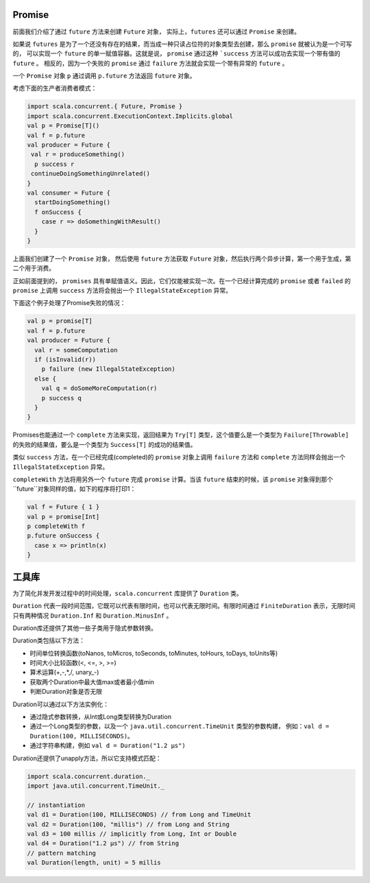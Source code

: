 Promise
=======

前面我们介绍了通过 ``future`` 方法来创建 ``Future`` 对象， 实际上，``futures`` 还可以通过 ``Promise`` 来创建。

如果说 ``futures`` 是为了一个还没有存在的结果，而当成一种只读占位符的对象类型去创建，那么 ``promise`` 就被认为是一个可写的，
可以实现一个 ``future`` 的单一赋值容器。这就是说， ``promise`` 通过这种 ```success`` 方法可以成功去实现一个带有值的 ``future`` 。
相反的，因为一个失败的 ``promise`` 通过 ``failure`` 方法就会实现一个带有异常的 ``future`` 。

一个 ``Promise`` 对象 ``p`` 通过调用 ``p.future`` 方法返回 ``future`` 对象。

考虑下面的生产者消费者模式：

.. code-block:: scala
  
  import scala.concurrent.{ Future, Promise }
  import scala.concurrent.ExecutionContext.Implicits.global
  val p = Promise[T]()
  val f = p.future
  val producer = Future {
   val r = produceSomething()
    p success r
   continueDoingSomethingUnrelated()
  }
  val consumer = Future {
    startDoingSomething()
    f onSuccess {
      case r => doSomethingWithResult()
    }
  }

上面我们创建了一个 ``Promise`` 对象， 然后使用 ``future`` 方法获取 ``Future`` 对象，然后执行两个异步计算，第一个用于生成，第二个用于消费。

正如前面提到的， ``promises`` 具有单赋值语义。因此，它们仅能被实现一次。在一个已经计算完成的 ``promise`` 或者 ``failed`` 的 ``promise`` 
上调用 ``success`` 方法将会抛出一个 ``IllegalStateException`` 异常。

下面这个例子处理了Promise失败的情况：

.. code-block:: scala
  
  val p = promise[T]
  val f = p.future
  val producer = Future {
    val r = someComputation
    if (isInvalid(r))
      p failure (new IllegalStateException)
    else {
      val q = doSomeMoreComputation(r)
      p success q
    }
  }
  
Promises也能通过一个 ``complete`` 方法来实现，返回结果为 ``Try[T]`` 类型，这个值要么是一个类型为 ``Failure[Throwable]`` 的失败的结果值，要么是一个类型为 ``Success[T]`` 的成功的结果值。

类似 ``success`` 方法，在一个已经完成(completed)的 ``promise`` 对象上调用 ``failure`` 方法和 ``complete`` 方法同样会抛出一个 ``IllegalStateException`` 异常。

``completeWith`` 方法将用另外一个 ``future`` 完成 ``promise`` 计算。当该 ``future`` 结束的时候，该 ``promise`` 对象得到那个 ``future``对象同样的值，如下的程序将打印1：

.. code-block:: scala

  val f = Future { 1 }
  val p = promise[Int]
  p completeWith f
  p.future onSuccess {
    case x => println(x)
  }

工具库
======

为了简化并发开发过程中的时间处理，``scala.concurrent`` 库提供了 ``Duration`` 类。

``Duration`` 代表一段时间范围，它既可以代表有限时间，也可以代表无限时间。有限时间通过 ``FiniteDuration`` 表示，无限时间只有两种情况 ``Duration.Inf`` 和 ``Duration.MinusInf`` 。

Duration库还提供了其他一些子类用于隐式参数转换。

Duration类包括以下方法：

- 时间单位转换函数(toNanos, toMicros, toSeconds, toMinutes, toHours, toDays, toUnits等)

- 时间大小比较函数(<, <=, >, >=)

- 算术运算(+,-,*,/, unary_-)

- 获取两个Duration中最大值max或者最小值min

- 判断Duration对象是否无限

Duration可以通过以下方法实例化：

- 通过隐式参数转换，从Int或Long类型转换为Duration

- 通过一个Long类型的参数，以及一个 ``java.util.concurrent.TimeUnit`` 类型的参数构建， 例如：``val d = Duration(100, MILLISECONDS)``。

- 通过字符串构建，例如 ``val d = Duration("1.2 µs")``

Duration还提供了unapply方法，所以它支持模式匹配：

.. code-block:: scala
  
  import scala.concurrent.duration._
  import java.util.concurrent.TimeUnit._
 
  // instantiation
  val d1 = Duration(100, MILLISECONDS) // from Long and TimeUnit
  val d2 = Duration(100, "millis") // from Long and String
  val d3 = 100 millis // implicitly from Long, Int or Double
  val d4 = Duration("1.2 µs") // from String
  // pattern matching
  val Duration(length, unit) = 5 millis


